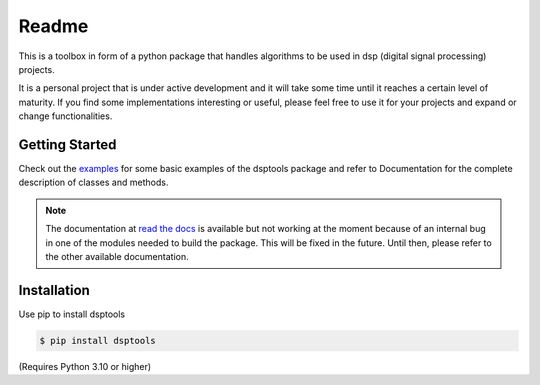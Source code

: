 ======
Readme
======

This is a toolbox in form of a python package that handles algorithms to be used in dsp (digital signal processing) projects.

It is a personal project that is under active development and it will take some time until it reaches a certain level of maturity.
If you find some implementations interesting or useful, please feel free to use it for your projects and expand or change
functionalities.

Getting Started
===============

Check out the `examples`_ for some basic examples of the dsptools package
and refer to Documentation for the complete description of classes and methods.

.. note::
    The documentation at `read the docs`_ is available but not working at the moment because of
    an internal bug in one of the modules needed to build the package. This will be fixed in the future.
    Until then, please refer to the other available documentation.

Installation
============

Use pip to install dsptools

.. code-block:: console

    $ pip install dsptools

(Requires Python 3.10 or higher)

.. _read the docs: http://dsptools.readthedocs.io/
.. _examples: https://github.com/nico-franco-gomez/dsptools/tree/main/examples
